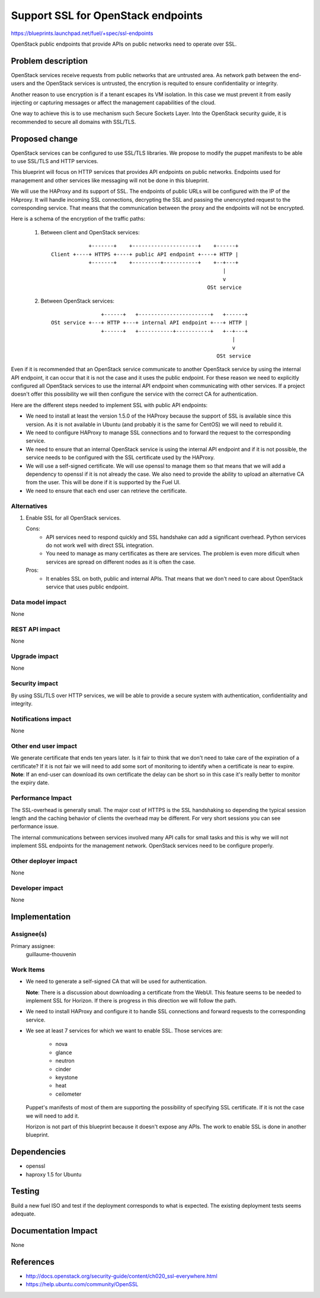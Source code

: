 ==========================================
Support SSL for OpenStack endpoints
==========================================

https://blueprints.launchpad.net/fuel/+spec/ssl-endpoints

OpenStack public endpoints that provide APIs on public networks need to
operate over SSL.

Problem description
===================

OpenStack services receive requests from public networks that are untrusted
area. As network path between the end-users and the OpenStack services is
untrusted, the encrytion is requited to ensure confidentiality or integrity.

Another reason to use encryption is if a tenant escapes its VM isolation. In
this case we must prevent it from easily injecting or capturing messages or
affect the management capabilities of the cloud.

One way to achieve this is to use mechanism such Secure Sockets Layer. Into
the OpenStack security guide, it is recommended to secure all domains with
SSL/TLS.


Proposed change
===============

OpenStack services can be configured to use SSL/TLS libraries. We propose to
modify the puppet manifests to be able to use SSL/TLS and HTTP services.

This blueprint will focus on HTTP services that provides API endpoints on
public networks. Endpoints used for management and other services like
messaging will not be done in this blueprint.

We will use the HAProxy and its support of SSL. The endpoints of public URLs
will be configured with the IP of the HAproxy. It will handle incoming SSL
connections, decrypting the SSL and passing the unencrypted request to the
corresponding service. That means that the communication between the proxy
and the endpoints will not be encrypted.

Here is a schema of the encryption of the traffic paths:

  1. Between client and OpenStack services:

    ::

                  +-------+    +---------------------+    +------+
      Client +----+ HTTPS +----+ public API endpoint +----+ HTTP |
                  +-------+    +---------+-----------+    +--+---+
                                                             |
                                                             v
                                                        OSt service

  2. Between OpenStack services:

    ::

                      +------+   +-----------------------+   +------+
      OSt service +---+ HTTP +---+ internal API endpoint +---+ HTTP |
                      +------+   +-----------+-----------+   +--+---+
                                                                |
                                                                v
                                                           OSt service

Even if it is recommended that an OpenStack service communicate to another
OpenStack service by using the internal API endpoint, it can occur that
it is not the case and it uses the public endpoint. For these reason we need
to explicitly configured all OpenStack services to use the internal API
endpoint when communicating with other services. If a project doesn't
offer this possibility we will then configure the service with the correct CA
for authentication.

Here are the different steps needed to implement SSL with public API
endpoints:

- We need to install at least the version 1.5.0 of the HAProxy because the
  support of SSL is available since this version. As it is not available in
  Ubuntu (and probably it is the same for CentOS) we will need to rebuild it.

- We need to configure HAProxy to manage SSL connections and to forward the
  request to the corresponding service.

- We need to ensure that an internal OpenStack service is using the internal
  API endpoint and if it is not possible, the service needs to be configured
  with the SSL certificate used by the HAProxy.

- We will use a self-signed certificate. We will use openssl to manage them
  so that means that we will add a dependency to openssl if it is not already
  the case. We also need to provide the ability to upload an alternative CA
  from the user. This will be done if it is supported by the Fuel UI.

- We need to ensure that each end user can retrieve the certificate.


Alternatives
------------

#. Enable SSL for all OpenStack services.

   Cons:
      - API services need to respond quickly and SSL handshake can add a
        significant overhead. Python services do not work well with direct SSL
        integration.
      - You need to manage as many certificates as there are services. The
        problem is even more dificult when services are spread on different
        nodes as it is often the case.

   Pros:
      - It enables SSL on both, public and internal APIs. That means that we
        don't need to care about OpenStack service that uses public endpoint.

Data model impact
-----------------

None

REST API impact
---------------

None

Upgrade impact
--------------

None

Security impact
---------------

By using SSL/TLS over HTTP services, we will be able to provide a secure
system with authentication, confidentiality and integrity.

Notifications impact
--------------------

None

Other end user impact
---------------------

We generate certificate that ends ten years later. Is it fair to think that
we don't need to take care of the expiration of a certificate? If it is not
fair we will need to add some sort of monitoring to identify when a
certificate is near to expire.
**Note**: If an end-user can download its own certificate
the delay can be short so in this case it's really better to monitor the
expiry date.

Performance Impact
------------------

The SSL-overhead is generally small. The major cost of HTTPS is the SSL
handshaking so depending the typical session length and the caching behavior
of clients the overhead may be different. For very short sessions you can see
performance issue.

The internal communications between services involved many API calls for
small tasks and this is why we will not implement SSL endpoints for the
management network. OpenStack services need to be configure properly.

Other deployer impact
---------------------

None

Developer impact
----------------

None

Implementation
==============

Assignee(s)
-----------

Primary assignee:
  guillaume-thouvenin

Work Items
----------

- We need to generate a self-signed CA that will be used for authentication.

  **Note**: There is a discussion about downloading a certificate from the
  WebUI. This feature seems to be needed to implement SSL for Horizon. If
  there is progress in this direction we will follow the path.

- We need to install HAProxy and configure it to handle SSL connections and
  forward requests to the corresponding service.

- We see at least 7 services for which we want to enable SSL. Those services
  are:

    - nova
    - glance
    - neutron
    - cinder
    - keystone
    - heat
    - ceilometer

  Puppet's manifests of most of them are supporting the possibility of
  specifying SSL certificate. If it is not the case we will need to add it.

  Horizon is not part of this blueprint because it doesn't expose any APIs.
  The work to enable SSL is done in another blueprint.

Dependencies
============

- openssl
- haproxy 1.5 for Ubuntu

Testing
=======

Build a new fuel ISO and test if the deployment corresponds to what is
expected. The existing deployment tests seems adequate.

Documentation Impact
====================

None

References
==========

- http://docs.openstack.org/security-guide/content/ch020_ssl-everywhere.html
- https://help.ubuntu.com/community/OpenSSL
